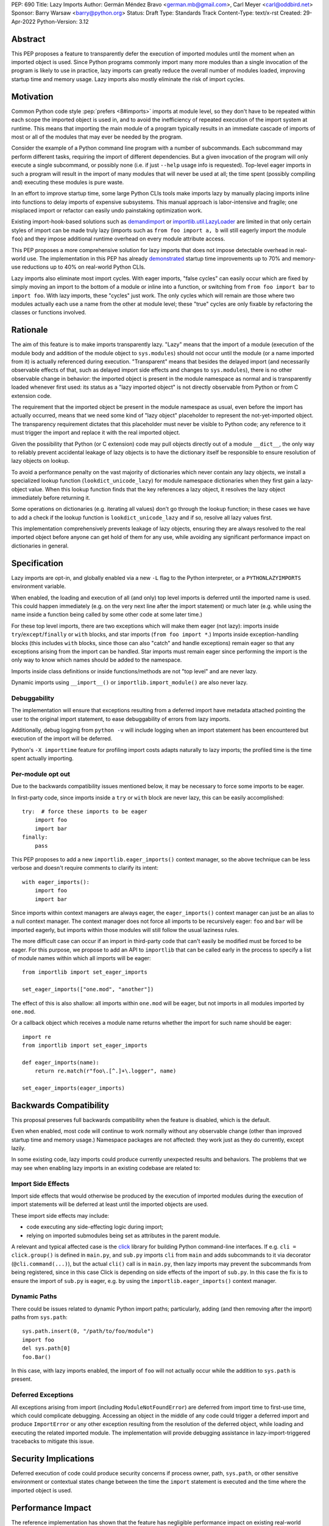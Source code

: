 PEP: 690
Title: Lazy Imports
Author: Germán Méndez Bravo <german.mb@gmail.com>, Carl Meyer <carl@oddbird.net>
Sponsor: Barry Warsaw <barry@python.org>
Status: Draft
Type: Standards Track
Content-Type: text/x-rst
Created: 29-Apr-2022
Python-Version: 3.12


Abstract
========

This PEP proposes a feature to transparently defer the execution of imported
modules until the moment when an imported object is used.  Since Python
programs commonly import many more modules than a single invocation of the
program is likely to use in practice, lazy imports can greatly reduce the
overall number of modules loaded, improving startup time and memory usage. Lazy
imports also mostly eliminate the risk of import cycles.


Motivation
==========

Common Python code style :pep:`prefers <8#imports>` imports at module
level, so they don't have to be repeated within each scope the imported object
is used in, and to avoid the inefficiency of repeated execution of the import
system at runtime. This means that importing the main module of a program
typically results in an immediate cascade of imports of most or all of the
modules that may ever be needed by the program.

Consider the example of a Python command line program with a number of
subcommands. Each subcommand may perform different tasks, requiring the import
of different dependencies. But a given invocation of the program will only
execute a single subcommand, or possibly none (i.e. if just ``--help`` usage
info is requested). Top-level eager imports in such a program will result in
the import of many modules that will never be used at all; the time spent
(possibly compiling and) executing these modules is pure waste.

In an effort to improve startup time, some large Python CLIs tools make imports
lazy by manually placing imports inline into functions to delay imports of
expensive subsystems. This manual approach is labor-intensive and fragile; one
misplaced import or refactor can easily undo painstaking optimization work.

Existing import-hook-based solutions such as `demandimport
<https://github.com/bwesterb/py-demandimport/>`_ or `importlib.util.LazyLoader
<https://docs.python.org/3/library/importlib.html#importlib.util.LazyLoader>`_
are limited in that only certain styles of import can be made truly lazy
(imports such as ``from foo import a, b`` will still eagerly import the module
``foo``) and they impose additional runtime overhead on every module attribute
access.

This PEP proposes a more comprehensive solution for lazy imports that does not
impose detectable overhead in real-world use. The implementation in this PEP
has already `demonstrated
<https://github.com/facebookincubator/cinder/blob/cinder/3.8/CinderDoc/lazy_imports.rst>`_
startup time improvements up to 70% and memory-use reductions up to
40% on real-world Python CLIs.

Lazy imports also eliminate most import cycles. With eager imports, "false
cycles" can easily occur which are fixed by simply moving an import to the
bottom of a module or inline into a function, or switching from ``from foo
import bar`` to ``import foo``. With lazy imports, these "cycles" just work.
The only cycles which will remain are those where two modules actually each use
a name from the other at module level; these "true" cycles are only fixable by
refactoring the classes or functions involved.


Rationale
=========

The aim of this feature is to make imports transparently lazy. "Lazy" means
that the import of a module (execution of the module body and addition of the
module object to ``sys.modules``) should not occur until the module (or a name
imported from it) is actually referenced during execution. "Transparent" means
that besides the delayed import (and necessarily observable effects of that,
such as delayed import side effects and changes to ``sys.modules``), there is
no other observable change in behavior: the imported object is present in the
module namespace as normal and is transparently loaded whenever first used: its
status as a "lazy imported object" is not directly observable from Python or
from C extension code.

The requirement that the imported object be present in the module namespace as
usual, even before the import has actually occurred, means that we need some
kind of "lazy object" placeholder to represent the not-yet-imported object.
The transparency requirement dictates that this placeholder must never be
visible to Python code; any reference to it must trigger the import and replace
it with the real imported object.

Given the possibility that Python (or C extension) code may pull objects
directly out of a module ``__dict__``, the only way to reliably prevent
accidental leakage of lazy objects is to have the dictionary itself be
responsible to ensure resolution of lazy objects on lookup.

To avoid a performance penalty on the vast majority of dictionaries which never
contain any lazy objects, we install a specialized lookup function
(``lookdict_unicode_lazy``) for module namespace dictionaries when they first
gain a lazy-object value. When this lookup function finds that the key
references a lazy object, it resolves the lazy object immediately before
returning it.

Some operations on dictionaries (e.g. iterating all values) don't go through
the lookup function; in these cases we have to add a check if the lookup
function is ``lookdict_unicode_lazy`` and if so, resolve all lazy values first.

This implementation comprehensively prevents leakage of lazy objects, ensuring
they are always resolved to the real imported object before anyone can get hold
of them for any use, while avoiding any significant performance impact on
dictionaries in general.


Specification
=============

Lazy imports are opt-in, and globally enabled via a new ``-L`` flag to the
Python interpreter, or a ``PYTHONLAZYIMPORTS`` environment variable.

When enabled, the loading and execution of all (and only) top level imports is
deferred until the imported name is used. This could happen immediately (e.g.
on the very next line after the import statement) or much later (e.g. while
using the name inside a function being called by some other code at some later
time.)

For these top level imports, there are two exceptions which will make them
eager (not lazy): imports inside ``try``/``except``/``finally``  or ``with``
blocks, and star imports (``from foo import *``.) Imports inside
exception-handling blocks (this includes ``with`` blocks, since those can also
"catch" and handle exceptions) remain eager so that any exceptions arising from
the import can be handled. Star imports must remain eager since performing the
import is the only way to know which names should be added to the namespace.

Imports inside class definitions or inside functions/methods are not "top
level" and are never lazy.

Dynamic imports using ``__import__()`` or ``importlib.import_module()`` are
also never lazy.


Debuggability
-------------

The implementation will ensure that exceptions resulting from a deferred import
have metadata attached pointing the user to the original import statement, to
ease debuggability of errors from lazy imports.

Additionally, debug logging from ``python -v`` will include logging when an
import statement has been encountered but execution of the import will be
deferred.

Python's ``-X importtime`` feature for profiling import costs adapts naturally
to lazy imports; the profiled time is the time spent actually importing.


Per-module opt out
------------------

Due to the backwards compatibility issues mentioned below, it may be necessary
to force some imports to be eager.

In first-party code, since imports inside a ``try`` or ``with`` block are never
lazy, this can be easily accomplished::

    try:  # force these imports to be eager
        import foo
        import bar
    finally:
        pass

This PEP proposes to add a new ``importlib.eager_imports()`` context manager,
so the above technique can be less verbose and doesn't require comments to
clarify its intent::

    with eager_imports():
        import foo
        import bar

Since imports within context managers are always eager, the ``eager_imports()``
context manager can just be an alias to a null context manager. The context
manager does not force all imports to be recursively eager: ``foo`` and ``bar``
will be imported eagerly, but imports within those modules will still follow
the usual laziness rules.

The more difficult case can occur if an import in third-party code that can't
easily be modified must be forced to be eager. For this purpose, we propose to
add an API to ``importlib`` that can be called early in the process to specify
a list of module names within which all imports will be eager::

    from importlib import set_eager_imports

    set_eager_imports(["one.mod", "another"])

The effect of this is also shallow: all imports within ``one.mod`` will be
eager, but not imports in all modules imported by ``one.mod``.

Or a callback object which receives a module name returns whether the import
for such name should be eager::

    import re
    from importlib import set_eager_imports
    
    def eager_imports(name):
        return re.match(r"foo\.[^.]+\.logger", name)

    set_eager_imports(eager_imports)


Backwards Compatibility
=======================

This proposal preserves full backwards compatibility when the feature is
disabled, which is the default.

Even when enabled, most code will continue to work normally without any
observable change (other than improved startup time and memory usage.)
Namespace packages are not affected: they work just as they do currently,
except lazily.

In some existing code, lazy imports could produce currently unexpected results
and behaviors. The problems that we may see when enabling lazy imports in an
existing codebase are related to:


Import Side Effects
-------------------

Import side effects that would otherwise be produced by the execution of
imported modules during the execution of import statements will be deferred at
least until the imported objects are used.

These import side effects may include:

* code executing any side-effecting logic during import;
* relying on imported submodules being set as attributes in the parent module.

A relevant and typical affected case is the `click
<https://click.palletsprojects.com/>`_ library for building Python command-line
interfaces. If e.g. ``cli = click.group()`` is defined in ``main.py``, and
``sub.py`` imports ``cli`` from ``main`` and adds subcommands to it via
decorator (``@cli.command(...)``), but the actual ``cli()`` call is in
``main.py``, then lazy imports may prevent the subcommands from being
registered, since in this case Click is depending on side effects of the import
of ``sub.py``. In this case the fix is to ensure the import of ``sub.py`` is
eager, e.g. by using the ``importlib.eager_imports()`` context manager.


Dynamic Paths
-------------

There could be issues related to dynamic Python import paths; particularly,
adding (and then removing after the import) paths from ``sys.path``::

    sys.path.insert(0, "/path/to/foo/module")
    import foo
    del sys.path[0]
    foo.Bar()

In this case, with lazy imports enabled, the import of ``foo`` will not
actually occur while the addition to ``sys.path`` is present.


Deferred Exceptions
-------------------

All exceptions arising from import (including ``ModuleNotFoundError``) are
deferred from import time to first-use time, which could complicate debugging.
Accessing an object in the middle of any code could trigger a deferred import
and produce ``ImportError`` or any other exception resulting from the
resolution of the deferred object, while loading and executing the related
imported module. The implementation will provide debugging assistance in
lazy-import-triggered tracebacks to mitigate this issue.


Security Implications
=====================

Deferred execution of code could produce security concerns if process owner,
path, ``sys.path``, or other sensitive environment or contextual states change
between the time the ``import`` statement is executed and the time where the
imported object is used.


Performance Impact
==================

The reference implementation has shown that the feature has negligible
performance impact on existing real-world codebases (Instagram Server and other
several CLI programs at Meta), while providing substantial improvements to
startup time and memory usage.

The reference implementation shows small performance regressions in a few
pyperformance benchmarks, but improvements in others. (TODO update with
detailed data from 3.11 port of implementation.)


How to Teach This
=================

Since the feature is opt-in, beginners should not encounter it by default.
Documentation of the ``-L`` flag and ``PYTHONLAZYIMPORTS`` environment variable
can clarify the behavior of lazy imports.

Some best practices to deal with some of the issues that could arise and to
better take advantage of lazy imports are:

* Avoid relying on import side effects. Perhaps the most common reliance on
  import side effects is the registry pattern, where population of some
  external registry happens implicitly during the importing of modules, often
  via decorators. Instead, the registry should be built via an explicit call
  that perhaps does a discovery process to find decorated functions or classes.

* Always import needed submodules explicitly, don't rely on some other import
  to ensure a module has its submodules as attributes. That is, do ``import
  foo.bar; foo.bar.Baz``, not ``import foo; foo.bar.Baz``. The latter only
  works (unreliably) because the attribute ``foo.bar`` is added as a side
  effect of ``foo.bar`` being imported somewhere else. With lazy imports this
  may not always happen on time.

* Avoid using star imports, as those are always eager.

* When possible, do not import whole submodules. Import specific names instead;
  i.e.: do ``from foo.bar import Baz``, not ``import foo.bar`` and then
  ``foo.bar.Baz``. If you import submodules (such as ``foo.qux`` and
  ``foo.fred``), with lazy imports enabled, when you access the parent module's
  name (``foo`` in this case), that will trigger loading all of the sibling
  submodules of the parent module (``foo.bar``, ``foo.qux`` and ``foo.fred``),
  not only the one being accessed, because the parent module ``foo`` is the
  actual deferred object name.


Reference Implementation
========================

The current reference implementation is available as part of
`Cinder <https://github.com/facebookincubator/cinder>`_.
Reference implementation is in use within Meta Platforms and has proven to
achieve improvements in startup time (and total runtime for some applications)
in the range of 40%-70%, as well as significant reduction in memory footprint
(up to 40%), thanks to not needing to execute imports that end up being unused
in the common flow.


Rejected Ideas
==============

Explicit syntax for lazy imports
--------------------------------

If the primary objective of lazy imports were solely to work around import
cycles and forward references, an explicitly-marked syntax for particular
targeted imports to be lazy would make a lot of sense. But in practice it would
be very hard to get robust startup time or memory use benefits from this
approach, since it would require converting most imports within your code base
(and in third-party dependencies) to use the lazy import syntax.

It would be possible to aim for a "shallow" laziness where only the top-level
imports of subsystems from the main module are made explicitly lazy, but then
imports within the subsystems are all eager. This is extremely fragile, though
-- it only takes one mis-placed import to undo the carefully constructed
shallow laziness. Globally enabling lazy imports, on the other hand, provides
in-depth robust laziness where you always pay only for the imports you use.


Half-lazy imports
-----------------

It would be possible to eagerly run the import loader to the point of finding
the module source, but then defer the actual execution of the module and
creation of the module object. The advantage of this would be that certain
classes of import errors (e.g. a simple typo in the module name) would be
caught eagerly instead of being deferred to the use of an imported name.

The disadvantage would be that the startup time benefits of lazy imports would
be significantly reduced, since unused imports would still require a filesystem
``stat()`` call, at least. It would also introduce a possibly non-obvious split
between *which* import errors are raised eagerly and which are delayed, when
lazy imports are enabled.

This idea is rejected for now on the basis that in practice, confusion about
import typos has not been an observed problem with the reference
implementation. Generally delayed imports are not delayed forever, and errors
show up soon enough to be caught and fixed (unless the import is truly unused.)


Lazy dynamic imports
--------------------

It would be possible to add a ``lazy=True`` or similar option to
``__import__()`` and/or ``importlib.import_module()``, to enable them to
perform lazy imports.  That idea is rejected in this PEP for lack of a clear
use case. Dynamic imports are already far outside the :pep:`8` code style
recommendations for imports, and can easily be made precisely as lazy as
desired by placing them at the desired point in the code flow. These aren't
commonly used at module top level, which is where lazy imports applies.


Deep eager-imports override
---------------------------

The proposed ``importlib.eager_imports()`` context manager and
``importlib.set_eager_imports()`` override both have shallow effects: they only
force eagerness for the location where they are applied, not transitively. It
would be possible (although not simple) to provide a deep/transitive version of
one or both. That idea is rejected in this PEP because experience with the
reference implementation has not shown it to be necessary, and because it
prevents local reasoning about laziness of imports.

A deep override can lead to confusing behavior because the
transitively-imported modules may be imported from multiple locations, some of
which use the "deep eager override" and some of which don't. Thus those modules
may still be imported lazily initially, if they are first imported from a
location that doesn't have the override.

With deep overrides it is not possible to locally reason about whether a given
import will be lazy or eager. With the behavior specified in this PEP, such
local reasoning is possible.


Copyright
=========

This document is placed in the public domain or under the
CC0-1.0-Universal license, whichever is more permissive.

